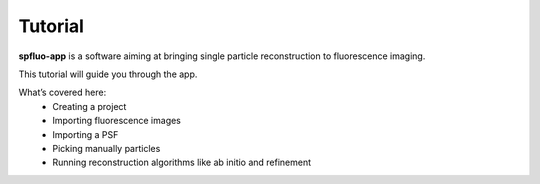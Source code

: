 Tutorial
========

**spfluo-app** is a software aiming at bringing single particle reconstruction to fluorescence imaging.

This tutorial will guide you through the app.

What’s covered here:
    - Creating a project
    - Importing fluorescence images
    - Importing a PSF
    - Picking manually particles
    - Running reconstruction algorithms like ab initio and refinement

